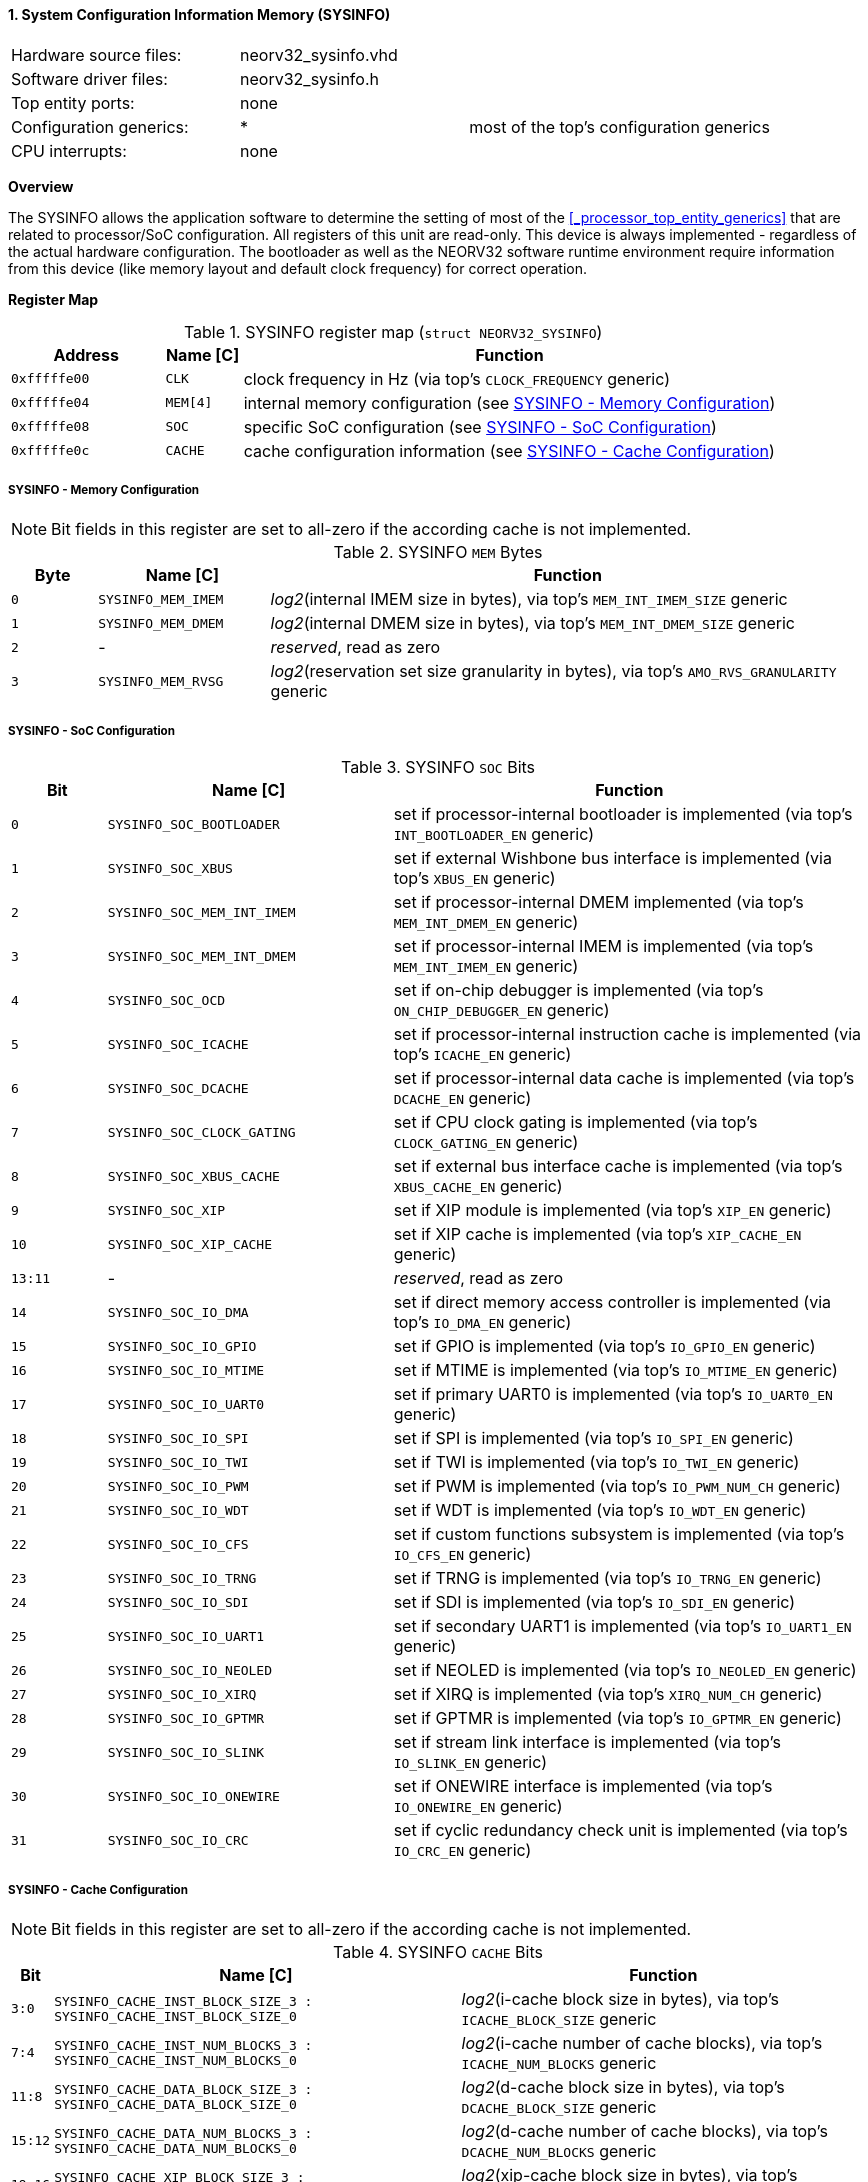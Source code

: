<<<
:sectnums:
==== System Configuration Information Memory (SYSINFO)

[cols="<3,<3,<4"]
[frame="topbot",grid="none"]
|=======================
| Hardware source files:  | neorv32_sysinfo.vhd |
| Software driver files:  | neorv32_sysinfo.h |
| Top entity ports:       | none |
| Configuration generics: | * | most of the top's configuration generics
| CPU interrupts:         | none |
|=======================


**Overview**

The SYSINFO allows the application software to determine the setting of most of the <<_processor_top_entity_generics>>
that are related to processor/SoC configuration. All registers of this unit are read-only.
This device is always implemented - regardless of the actual hardware configuration. The bootloader as well
as the NEORV32 software runtime environment require information from this device (like memory layout
and default clock frequency) for correct operation.


**Register Map**

.SYSINFO register map (`struct NEORV32_SYSINFO`)
[cols="<2,<1,<7"]
[options="header",grid="all"]
|=======================
| Address | Name [C] | Function
| `0xfffffe00` | `CLK`    | clock frequency in Hz (via top's `CLOCK_FREQUENCY` generic)
| `0xfffffe04` | `MEM[4]` | internal memory configuration (see <<_sysinfo_memory_configuration>>)
| `0xfffffe08` | `SOC`    | specific SoC configuration (see <<_sysinfo_soc_configuration>>)
| `0xfffffe0c` | `CACHE`  | cache configuration information (see <<_sysinfo_cache_configuration>>)
|=======================


===== SYSINFO - Memory Configuration

[NOTE]
Bit fields in this register are set to all-zero if the according cache is not implemented.

.SYSINFO `MEM` Bytes
[cols="^1,<2,<7"]
[options="header",grid="all"]
|=======================
| Byte | Name [C] | Function
| `0`  | `SYSINFO_MEM_IMEM` | _log2_(internal IMEM size in bytes), via top's `MEM_INT_IMEM_SIZE` generic
| `1`  | `SYSINFO_MEM_DMEM` | _log2_(internal DMEM size in bytes), via top's `MEM_INT_DMEM_SIZE` generic
| `2`  | -                  | _reserved_, read as zero
| `3`  | `SYSINFO_MEM_RVSG` | _log2_(reservation set size granularity in bytes), via top's `AMO_RVS_GRANULARITY` generic
|=======================


===== SYSINFO - SoC Configuration

.SYSINFO `SOC` Bits
[cols="^2,<6,<10"]
[options="header",grid="all"]
|=======================
| Bit | Name [C] | Function
| `0`     | `SYSINFO_SOC_BOOTLOADER`     | set if processor-internal bootloader is implemented (via top's `INT_BOOTLOADER_EN` generic)
| `1`     | `SYSINFO_SOC_XBUS`           | set if external Wishbone bus interface is implemented (via top's `XBUS_EN` generic)
| `2`     | `SYSINFO_SOC_MEM_INT_IMEM`   | set if processor-internal DMEM implemented (via top's `MEM_INT_DMEM_EN` generic)
| `3`     | `SYSINFO_SOC_MEM_INT_DMEM`   | set if processor-internal IMEM is implemented (via top's `MEM_INT_IMEM_EN` generic)
| `4`     | `SYSINFO_SOC_OCD`            | set if on-chip debugger is implemented (via top's `ON_CHIP_DEBUGGER_EN` generic)
| `5`     | `SYSINFO_SOC_ICACHE`         | set if processor-internal instruction cache is implemented (via top's `ICACHE_EN` generic)
| `6`     | `SYSINFO_SOC_DCACHE`         | set if processor-internal data cache is implemented (via top's `DCACHE_EN` generic)
| `7`     | `SYSINFO_SOC_CLOCK_GATING`   | set if CPU clock gating is implemented (via top's `CLOCK_GATING_EN` generic)
| `8`     | `SYSINFO_SOC_XBUS_CACHE`     | set if external bus interface cache is implemented (via top's `XBUS_CACHE_EN` generic)
| `9`     | `SYSINFO_SOC_XIP`            | set if XIP module is implemented (via top's `XIP_EN` generic)
| `10`    | `SYSINFO_SOC_XIP_CACHE`      | set if XIP cache is implemented (via top's `XIP_CACHE_EN` generic)
| `13:11` | -                            | _reserved_, read as zero
| `14`    | `SYSINFO_SOC_IO_DMA`         | set if direct memory access controller is implemented (via top's `IO_DMA_EN` generic)
| `15`    | `SYSINFO_SOC_IO_GPIO`        | set if GPIO is implemented (via top's `IO_GPIO_EN` generic)
| `16`    | `SYSINFO_SOC_IO_MTIME`       | set if MTIME is implemented (via top's `IO_MTIME_EN` generic)
| `17`    | `SYSINFO_SOC_IO_UART0`       | set if primary UART0 is implemented (via top's `IO_UART0_EN` generic)
| `18`    | `SYSINFO_SOC_IO_SPI`         | set if SPI is implemented (via top's `IO_SPI_EN` generic)
| `19`    | `SYSINFO_SOC_IO_TWI`         | set if TWI is implemented (via top's `IO_TWI_EN` generic)
| `20`    | `SYSINFO_SOC_IO_PWM`         | set if PWM is implemented (via top's `IO_PWM_NUM_CH` generic)
| `21`    | `SYSINFO_SOC_IO_WDT`         | set if WDT is implemented (via top's `IO_WDT_EN` generic)
| `22`    | `SYSINFO_SOC_IO_CFS`         | set if custom functions subsystem is implemented (via top's `IO_CFS_EN` generic)
| `23`    | `SYSINFO_SOC_IO_TRNG`        | set if TRNG is implemented (via top's `IO_TRNG_EN` generic)
| `24`    | `SYSINFO_SOC_IO_SDI`         | set if SDI is implemented (via top's `IO_SDI_EN` generic)
| `25`    | `SYSINFO_SOC_IO_UART1`       | set if secondary UART1 is implemented (via top's `IO_UART1_EN` generic)
| `26`    | `SYSINFO_SOC_IO_NEOLED`      | set if NEOLED is implemented (via top's `IO_NEOLED_EN` generic)
| `27`    | `SYSINFO_SOC_IO_XIRQ`        | set if XIRQ is implemented (via top's `XIRQ_NUM_CH` generic)
| `28`    | `SYSINFO_SOC_IO_GPTMR`       | set if GPTMR is implemented (via top's `IO_GPTMR_EN` generic)
| `29`    | `SYSINFO_SOC_IO_SLINK`       | set if stream link interface is implemented (via top's `IO_SLINK_EN` generic)
| `30`    | `SYSINFO_SOC_IO_ONEWIRE`     | set if ONEWIRE interface is implemented (via top's `IO_ONEWIRE_EN` generic)
| `31`    | `SYSINFO_SOC_IO_CRC`         | set if cyclic redundancy check unit is implemented (via top's `IO_CRC_EN` generic)
|=======================


===== SYSINFO - Cache Configuration

[NOTE]
Bit fields in this register are set to all-zero if the according cache is not implemented.

.SYSINFO `CACHE` Bits
[cols="^1,<10,<10"]
[options="header",grid="all"]
|=======================
| Bit     | Name [C] | Function
| `3:0`   | `SYSINFO_CACHE_INST_BLOCK_SIZE_3 : SYSINFO_CACHE_INST_BLOCK_SIZE_0` | _log2_(i-cache block size in bytes), via top's `ICACHE_BLOCK_SIZE` generic
| `7:4`   | `SYSINFO_CACHE_INST_NUM_BLOCKS_3 : SYSINFO_CACHE_INST_NUM_BLOCKS_0` | _log2_(i-cache number of cache blocks), via top's `ICACHE_NUM_BLOCKS` generic
| `11:8`  | `SYSINFO_CACHE_DATA_BLOCK_SIZE_3 : SYSINFO_CACHE_DATA_BLOCK_SIZE_0` | _log2_(d-cache block size in bytes), via top's `DCACHE_BLOCK_SIZE` generic
| `15:12` | `SYSINFO_CACHE_DATA_NUM_BLOCKS_3 : SYSINFO_CACHE_DATA_NUM_BLOCKS_0` | _log2_(d-cache number of cache blocks), via top's `DCACHE_NUM_BLOCKS` generic
| `19:16` | `SYSINFO_CACHE_XIP_BLOCK_SIZE_3 : SYSINFO_CACHE_XIP_BLOCK_SIZE_0`   | _log2_(xip-cache block size in bytes), via top's `XIP_CACHE_BLOCK_SIZE` generic
| `23:20` | `SYSINFO_CACHE_XIP_NUM_BLOCKS_3 : SYSINFO_CACHE_XIP_NUM_BLOCKS_0`   | _log2_(xip-cache number of cache blocks), via top's `XIP_CACHE_NUM_BLOCKS` generic
| `27:24` | `SYSINFO_CACHE_XBUS_BLOCK_SIZE_3 : SYSINFO_CACHE_XBUS_BLOCK_SIZE_0` | _log2_(xbus-cache block size in bytes), via top's `XBUS_CACHE_BLOCK_SIZE` generic
| `31:28` | `SYSINFO_CACHE_XBUS_NUM_BLOCKS_3 : SYSINFO_CACHE_XBUS_NUM_BLOCKS_0` | _log2_(xbus-cache number of cache blocks), via top's `XBUS_CACHE_NUM_BLOCKS` generic
|=======================
